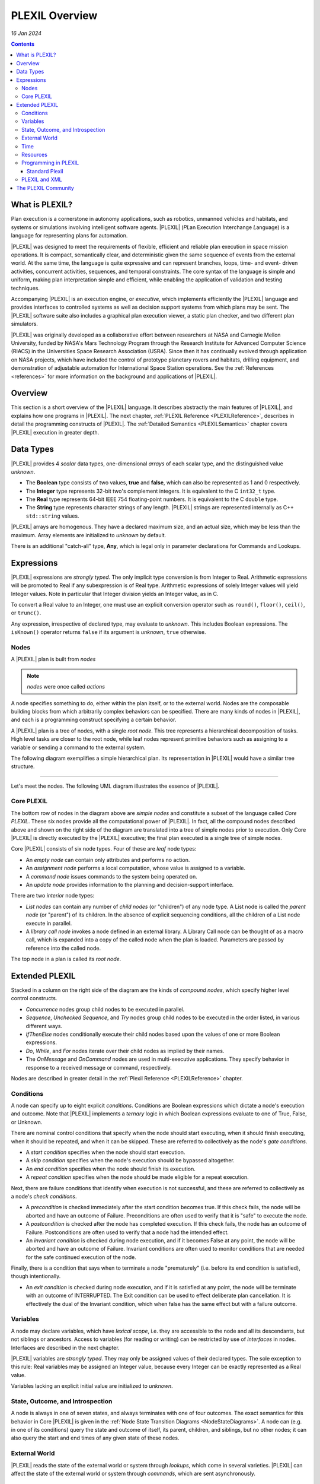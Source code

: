 .. _PLEXILOverview:

PLEXIL Overview
====================

*16 Jan 2024*

.. contents::

What is PLEXIL?
---------------

Plan execution is a cornerstone in autonomy applications, such as
robotics, unmanned vehicles and habitats, and systems or simulations
involving intelligent software agents. |PLEXIL| (*PL*\ an E\ *x*\ ecution
*I*\ nterchange *L*\ anguage) is a language for representing plans for
automation.

|PLEXIL| was designed to meet the requirements of flexible, efficient and
reliable plan execution in space mission operations. It is compact,
semantically clear, and deterministic given the same sequence of events
from the external world. At the same time, the language is quite
expressive and can represent branches, loops, time- and event- driven
activities, concurrent activities, sequences, and temporal constraints.
The core syntax of the language is simple and uniform, making plan
interpretation simple and efficient, while enabling the application of
validation and testing techniques.

Accompanying |PLEXIL| is an execution engine, or *executive*, which
implements efficiently the |PLEXIL| language and provides interfaces to
controlled systems as well as decision support systems from which plans
may be sent. The |PLEXIL| software suite also includes a graphical plan
execution viewer, a static plan checker, and two different plan
simulators.

|PLEXIL| was originally developed as a collaborative effort between
researchers at NASA and Carnegie Mellon University, funded by NASA's
Mars Technology Program through the Research Institute for Advanced
Computer Science (RIACS) in the Universities Space Research Association
(USRA). Since then it has continually evolved through application on
NASA projects, which have included the control of prototype planetary
rovers and habitats, drilling equipment, and demonstration of adjustable
automation for International Space Station operations. See the
:ref:`References <references>` for more information on the background and
applications of |PLEXIL|.

.. _plexil_overview:

Overview
--------

This section is a short overview of the |PLEXIL| language. It describes
abstractly the main features of |PLEXIL|, and explains how one programs in
|PLEXIL|. The next chapter, :ref:`PLEXIL Reference <PLEXILReference>`,
describes in detail the programming constructs of |PLEXIL|. The :ref:`Detailed Semantics <PLEXILSemantics>`
chapter covers |PLEXIL| execution in
greater depth.

.. _data_types:

Data Types
----------

|PLEXIL| provides 4 *scalar* data types, one-dimensional *arrays*
of each scalar type, and the distinguished value *unknown*.

-  The **Boolean** type consists of two values, **true** and **false**,
   which can also be represented as 1 and 0 respectively.
-  The **Integer** type represents 32-bit two's complement integers. It
   is equivalent to the C ``int32_t`` type.
-  The **Real** type represents 64-bit IEEE 754 floating-point
   numbers. It is equivalent to the C ``double`` type.
-  The **String** type represents character strings of any length.
   |PLEXIL| strings are represented internally as C++ ``std::string``
   values.

|PLEXIL| arrays are homogenous. They have a declared maximum size, and
an actual size, which may be less than the maximum. Array elements are
initialized to *unknown* by default.

There is an additional "catch-all" type, **Any**, which is legal only
in parameter declarations for Commands and Lookups.

.. _expressions:

Expressions
-----------

|PLEXIL| expressions are *strongly typed*.  The only implicit type
conversion is from Integer to Real. Arithmetic expressions will be
promoted to Real if any subexpression is of Real type. Arithmetic
expressions of solely Integer values will yield Integer values. Note
in particular that Integer division yields an Integer value, as in C.

To convert a Real value to an Integer, one must use an explicit
conversion operator such as ``round()``, ``floor()``, ``ceil()``, or
``trunc()``.

Any expression, irrespective of declared type, may evaluate to
*unknown*. This includes Boolean expressions. The ``isKnown()``
operator returns ``false`` if its argument is *unknown*, ``true``
otherwise.

Nodes
~~~~~

A |PLEXIL| plan is built from *nodes*

.. note::
    *nodes* were once called *actions*

A node specifies something to do, either within the plan
itself, or to the external world. Nodes are the composable building
blocks from which arbitrarily complex behaviors can be specified. There
are many kinds of nodes in |PLEXIL|, and each is a programming construct
specifying a certain behavior.

A |PLEXIL| plan is a tree of nodes, with a single *root node*. This
tree represents a hierarchical decomposition of tasks. High level
tasks are closer to the root node, while leaf nodes represent
primitive behaviors such as assigning to a variable or sending a
command to the external system.

The following diagram exemplifies a simple hierarchical plan. Its
representation in |PLEXIL| would have a similar tree structure.

.. figure:: ../_static/images/Sample-plan.png

--------------

Let's meet the nodes. The following UML diagram illustrates the essence
of |PLEXIL|.

.. figure:: ../_static/images/Plexil-uml.jpg

.. _core_plexil:

Core PLEXIL
~~~~~~~~~~~

The bottom row of nodes in the diagram above are *simple nodes* and
constitute a subset of the language called *Core PLEXIL*. These six
nodes provide all the computational power of |PLEXIL|. In fact, all the
compound nodes described above and shown on the right side of the
diagram are translated into a tree of simple nodes prior to execution.
Only Core |PLEXIL| is directly executed by the |PLEXIL| executive; the final
plan executed is a single tree of simple nodes.

Core |PLEXIL| consists of six node types. Four of these are *leaf*
node types:

-  An *empty node* can contain only attributes and performs no action.
-  An *assignment node* performs a local computation, whose value is
   assigned to a variable.
-  A *command node* issues commands to the system being operated on.
-  An *update node* provides information to the planning and
   decision-support interface.

There are two *interior* node types:

-  *List nodes* can contain any number of *child nodes* (or "children")
   of any node type. A List node is called the *parent node* (or
   "parent") of its children. In the absence of explicit sequencing
   conditions, all the children of a List node execute in parallel.
-  A *library call node* invokes a node defined in an external
   library. A Library Call node can be thought of as a macro call,
   which is expanded into a copy of the called node when the plan is
   loaded. Parameters are passed by reference into the called node.

The top node in a plan is called its *root node*.

.. _overview_extended_plexil:

Extended PLEXIL
---------------

Stacked in a column on the right side of the diagram are the kinds of
*compound nodes*, which specify higher level control constructs.

-  *Concurrence* nodes group child nodes to be executed in parallel.
-  *Sequence*, *Unchecked Sequence*, and *Try* nodes group child
   nodes to be executed in the order listed, in various different ways.
-  *IfThenElse* nodes conditionally execute their child nodes based
   upon the values of one or more Boolean expressions.
-  *Do*, *While*, and *For* nodes iterate over their child nodes as
   implied by their names.
-  The *OnMessage* and *OnCommand* nodes are used in multi-executive
   applications. They specify behavior in response to a received
   message or command, respectively.

Nodes are described in greater detail in the :ref:`Plexil Reference <PLEXILReference>` chapter.

.. _overview_conditions:

Conditions
~~~~~~~~~~

A node can specify up to eight explicit *conditions*. Conditions are
Boolean expressions which dictate a node's execution and outcome. Note
that |PLEXIL| implements a *ternary* logic in which Boolean expressions
evaluate to one of True, False, or Unknown.

There are nominal control conditions that specify when the node should
start executing, when it should finish executing, when it should be
repeated, and when it can be skipped. These are referred to
collectively as the node's *gate conditions*.

-  A *start condition* specifies when the node should start execution.

-  A *skip condition* specifies when the node's execution should be
   bypassed altogether.

-  An *end condition* specifies when the node should finish its
   execution.

-  A *repeat condition* specifies when the node should be made eligible
   for a repeat execution.

Next, there are failure conditions that identify when execution is not
successful, and these are referred to collectively as a node's *check
conditions*.

-  A *precondition* is checked immediately after the start condition
   becomes true. If this check fails, the node will be aborted and have
   an outcome of Failure. Preconditions are often used to verify that it
   is "safe" to execute the node.

-  A *postcondition* is checked after the node has completed execution.
   If this check fails, the node has an outcome of Failure.
   Postconditions are often used to verify that a node had the intended
   effect.

-  An *invariant condition* is checked during node execution, and if it
   becomes False at any point, the node will be aborted and have an
   outcome of Failure. Invariant conditions are often used to monitor
   conditions that are needed for the safe continued execution of the
   node.

Finally, there is a condition that says when to terminate a node
"prematurely" (i.e. before its end condition is satisfied), though
intentionally.

-  An *exit condition* is checked during node execution, and if it is
   satisfied at any point, the node will be terminate with an outcome of
   INTERRUPTED. The Exit condition can be used to effect deliberate plan
   cancellation. It is effectively the dual of the Invariant condition,
   which when false has the same effect but with a failure outcome.

.. _overview_variables:

Variables
~~~~~~~~~

A node may declare variables, which have *lexical scope*, i.e. they are
accessible to the node and all its descendants, but not siblings or
ancestors. Access to variables (for reading or writing) can be
restricted by use of *interfaces* in nodes. Interfaces are described in
the next chapter.

|PLEXIL| variables are *strongly typed*. They may only be assigned
values of their declared types. The sole exception to this rule: Real
variables may be assigned an Integer value, because every Integer can
be exactly represented as a Real value.

Variables lacking an explicit initial value are initialized to *unknown*.

.. _state_outcome_and_introspection:

State, Outcome, and Introspection
~~~~~~~~~~~~~~~~~~~~~~~~~~~~~~~~~

A node is always in one of seven states, and always terminates with one
of four outcomes. The exact semantics for this behavior in Core |PLEXIL|
is given in the :ref:`Node State Transition Diagrams <NodeStateDiagrams>`.
A node can (e.g. in one of
its conditions) query the state and outcome of itself, its parent,
children, and siblings, but no other nodes; it can also query the start
and end times of any given state of these nodes.

.. _external_world:

External World
~~~~~~~~~~~~~~

|PLEXIL| reads the state of the external world or system through
*lookups*, which come in several varieties. |PLEXIL| can affect the state
of the external world or system through *commands*, which are sent
asynchronously.

Time
~~~~

Time (durations, elapsed time, clock time, etc) is often an essential
concept in automated and simulated systems. |PLEXIL| has no native concept
of time, per se. Time in |PLEXIL| is just another external state, and
|PLEXIL| has predefined the state named ``time`` for its operations that
involve time. The expressions in |PLEXIL| that *imply* time, i.e. those
that give the start and end times of node states, rely on the ``time``
external variable, which at present is a unitless real number.

Resources
~~~~~~~~~

|PLEXIL| has a simple resource model, described in detail in :ref:`Resource Model <ResourceModel>`.
In short, resource requirements for commands
(only) can be specified in command nodes, and these requirements are
checked during execution via a resource arbitration mechanism. Simple
models of unary, non-unary, hierarchical, and renewable resources are
supported.

Programming in PLEXIL
~~~~~~~~~~~~~~~~~~~~~

.. _standard_plexil:

Standard Plexil
^^^^^^^^^^^^^^^

The C-like syntax described in this manual is that of Standard
|PLEXIL|.  The compiler for Standard |PLEXIL| translates user programs
into Core |PLEXIL| XML. The compiler is described in the :ref:`next
chapter <PLEXILReference>`.

Note that the terms "PLEXIL" and "Plexil" can refer to the abstract
|PLEXIL| language (nodes) and/or to its standard programming syntax.

.. _plexil_and_xml:

PLEXIL and XML
~~~~~~~~~~~~~~

As mentioned in the previous section, the executable form of |PLEXIL| is
represented in XML (Extensible Markup Language), a widely used standard
for information modeling. Although a |PLEXIL| user does not normally need
to be concerned with XML, it is important to note that the formal
specification of |PLEXIL|'s syntax is given at the XML level. Core |PLEXIL|
is specified by *XML schemas*. More information about |PLEXIL| XML is
given in the chapter titled :ref:`PLEXIL, XML, and Emacs <XMLSchemaEmacs>`.

.. _the_plexil_community:


The PLEXIL Community
--------------------

If you have problems installing or using PLEXIL, find bugs in it, or
have feature requests, please open an issue at
https://github.com/plexil-group/plexil/issues.

If you have questions about PLEXIL, please contact the support team
at ``plexil-support (at) groups (dot) io``.
